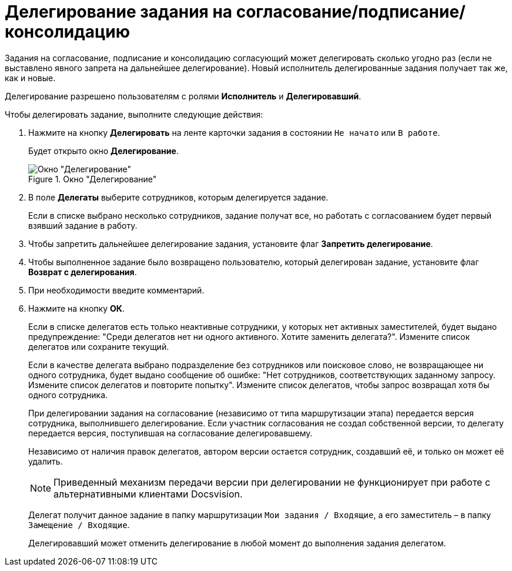 = Делегирование задания на согласование/подписание/консолидацию

Задания на согласование, подписание и консолидацию согласующий может делегировать сколько угодно раз (если не выставлено явного запрета на дальнейшее делегирование). Новый исполнитель делегированные задания получает так же, как и новые.

Делегирование разрешено пользователям с ролями *Исполнитель* и *Делегировавший*.

.Чтобы делегировать задание, выполните следующие действия:
. Нажмите на кнопку *Делегировать* на ленте карточки задания в состоянии `Не начато` или `В работе`.
+
Будет открыто окно *Делегирование*.
+
.Окно "Делегирование"
image::Delegating_empty.png[Окно "Делегирование"]
+
. В поле *Делегаты* выберите сотрудников, которым делегируется задание.
+
Если в списке выбрано несколько сотрудников, задание получат все, но работать с согласованием будет первый взявший задание в работу.
. Чтобы запретить дальнейшее делегирование задания, установите флаг *Запретить делегирование*.
. Чтобы выполненное задание было возвращено пользователю, который делегирован задание, установите флаг *Возврат с делегирования*.
. При необходимости введите комментарий.
. Нажмите на кнопку *ОК*.
+
Если в списке делегатов есть только неактивные сотрудники, у которых нет активных заместителей, будет выдано предупреждение: "Среди делегатов нет ни одного активного. Хотите заменить делегата?". Измените список делегатов или сохраните текущий.
+
Если в качестве делегата выбрано подразделение без сотрудников или поисковое слово, не возвращающее ни одного сотрудника, будет выдано сообщение об ошибке: "Нет сотрудников, соответствующих заданному запросу. Измените список делегатов и повторите попытку". Измените список делегатов, чтобы запрос возвращал хотя бы одного сотрудника.
+
При делегировании задания на согласование (независимо от типа маршрутизации этапа) передается версия сотрудника, выполнившего делегирование. Если участник согласования не создал собственной версии, то делегату передается версия, поступившая на согласование делегировавшему.
+
Независимо от наличия правок делегатов, автором версии остается сотрудник, создавший её, и только он может её удалить.
+
[NOTE]
====
Приведенный механизм передачи версии при делегировании не функционирует при работе с альтернативными клиентами Docsvision.
====
+
Делегат получит данное задание в папку маршрутизации `Мои задания / Входящие`, а его заместитель – в папку `Замещение / Входящие`.
+
Делегировавший может отменить делегирование в любой момент до выполнения задания делегатом.

